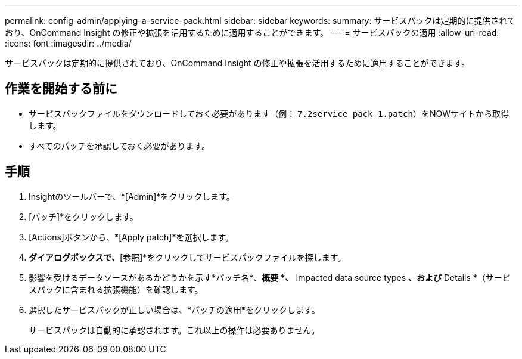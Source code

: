 ---
permalink: config-admin/applying-a-service-pack.html 
sidebar: sidebar 
keywords:  
summary: サービスパックは定期的に提供されており、OnCommand Insight の修正や拡張を活用するために適用することができます。 
---
= サービスパックの適用
:allow-uri-read: 
:icons: font
:imagesdir: ../media/


[role="lead"]
サービスパックは定期的に提供されており、OnCommand Insight の修正や拡張を活用するために適用することができます。



== 作業を開始する前に

* サービスパックファイルをダウンロードしておく必要があります（例： `7.2service_pack_1.patch`）をNOWサイトから取得します。
* すべてのパッチを承認しておく必要があります。




== 手順

. Insightのツールバーで、*[Admin]*をクリックします。
. [パッチ]*をクリックします。
. [Actions]ボタンから、*[Apply patch]*を選択します。
. [データソースパッチの適用]*ダイアログボックスで、*[参照]*をクリックしてサービスパックファイルを探します。
. 影響を受けるデータソースがあるかどうかを示す*パッチ名*、*概要 *、* Impacted data source types *、および* Details *（サービスパックに含まれる拡張機能）を確認します。
. 選択したサービスパックが正しい場合は、*パッチの適用*をクリックします。
+
サービスパックは自動的に承認されます。これ以上の操作は必要ありません。


